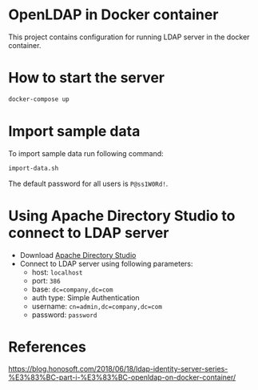 * OpenLDAP in Docker container
This project contains configuration for running LDAP server in the docker container.

* How to start the server
#+begin_src sh
  docker-compose up
#+end_src

* Import sample data
To import sample data run following command:
#+begin_src sh
  import-data.sh
#+end_src

The default password for all users is =P@ss1W0Rd!=.

* Using Apache Directory Studio to connect to LDAP server
- Download [[https://www.google.com/search?q=apache+directory+studio&oq=Apache+directory+s&aqs=chrome.2.69i57j69i59l2j0l5.3544j1j7&sourceid=chrome&ie=UTF-8][Apache Directory Studio]]
- Connect to LDAP server using following parameters:
  - host: =localhost=
  - port: =386=
  - base: =dc=company,dc=com=
  - auth type: Simple Authentication
  - username: =cn=admin,dc=company,dc=com=
  - password: =password=

* References
https://blog.honosoft.com/2018/06/18/ldap-identity-server-series-%E3%83%BC-part-i-%E3%83%BC-openldap-on-docker-container/
